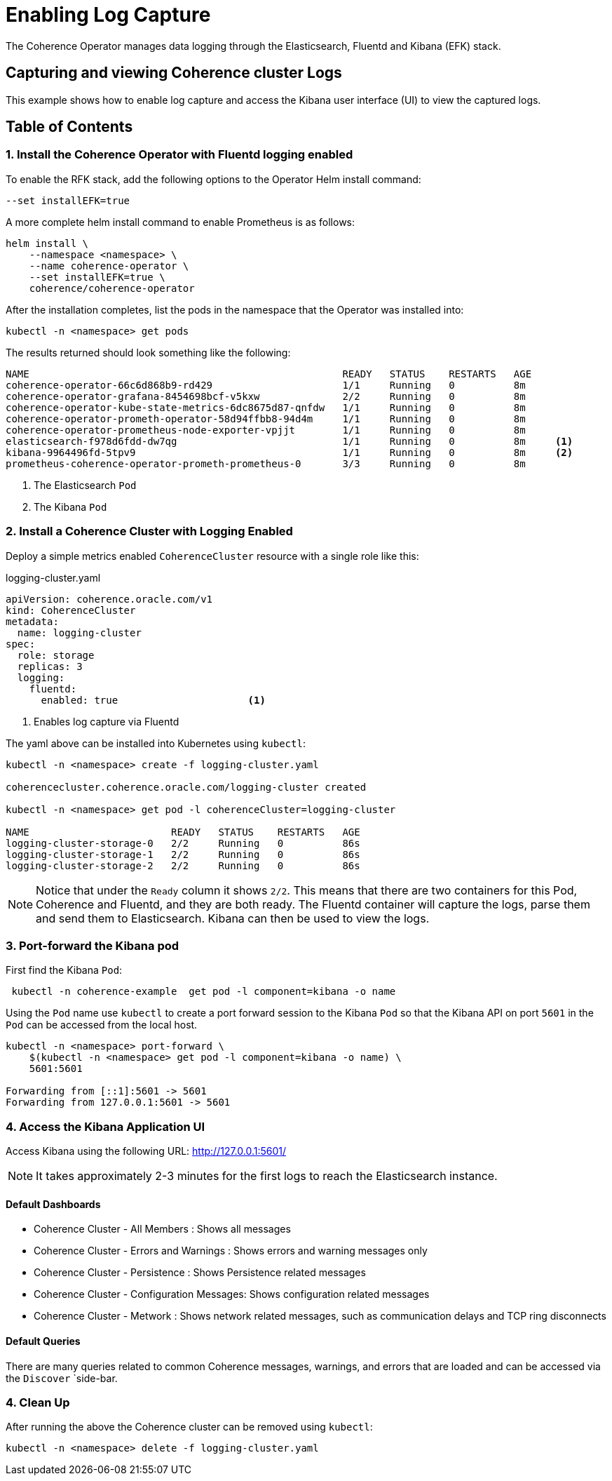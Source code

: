 ///////////////////////////////////////////////////////////////////////////////

    Copyright (c) 2019 Oracle and/or its affiliates. All rights reserved.

    Licensed under the Apache License, Version 2.0 (the "License");
    you may not use this file except in compliance with the License.
    You may obtain a copy of the License at

        http://www.apache.org/licenses/LICENSE-2.0

    Unless required by applicable law or agreed to in writing, software
    distributed under the License is distributed on an "AS IS" BASIS,
    WITHOUT WARRANTIES OR CONDITIONS OF ANY KIND, either express or implied.
    See the License for the specific language governing permissions and
    limitations under the License.

///////////////////////////////////////////////////////////////////////////////

= Enabling Log Capture

The Coherence Operator manages data logging through the Elasticsearch, Fluentd and Kibana (EFK) stack.

== Capturing and viewing Coherence cluster Logs

This example shows how to enable log capture and access the Kibana user interface (UI) to view the captured logs.

== Table of Contents


[#install]
=== 1. Install the Coherence Operator with Fluentd logging enabled

To enable the RFK stack, add the following options to the Operator Helm install command:

[source,bash]
----
--set installEFK=true
----

A more complete helm install command to enable Prometheus is as follows:

[source,bash]
----
helm install \
    --namespace <namespace> \
    --name coherence-operator \
    --set installEFK=true \
    coherence/coherence-operator
----

After the installation completes, list the pods in the namespace that the Operator was installed into:
[source,bash]
----
kubectl -n <namespace> get pods
----

The results returned should look something like the following:

[source,bash]
----
NAME                                                     READY   STATUS    RESTARTS   AGE
coherence-operator-66c6d868b9-rd429                      1/1     Running   0          8m
coherence-operator-grafana-8454698bcf-v5kxw              2/2     Running   0          8m
coherence-operator-kube-state-metrics-6dc8675d87-qnfdw   1/1     Running   0          8m
coherence-operator-prometh-operator-58d94ffbb8-94d4m     1/1     Running   0          8m
coherence-operator-prometheus-node-exporter-vpjjt        1/1     Running   0          8m
elasticsearch-f978d6fdd-dw7qg                            1/1     Running   0          8m     <1>
kibana-9964496fd-5tpv9                                   1/1     Running   0          8m     <2>
prometheus-coherence-operator-prometh-prometheus-0       3/3     Running   0          8m
----
<1> The Elasticsearch `Pod`
<2> The Kibana `Pod`

[#install-coh]
=== 2. Install a Coherence Cluster with Logging Enabled

Deploy a simple metrics enabled `CoherenceCluster` resource with a single role like this:
[source,yaml]
.logging-cluster.yaml
----
apiVersion: coherence.oracle.com/v1
kind: CoherenceCluster
metadata:
  name: logging-cluster
spec:
  role: storage       
  replicas: 3
  logging:
    fluentd:
      enabled: true                      <1>
----

<1> Enables log capture via Fluentd

The yaml above can be installed into Kubernetes using `kubectl`:

[source,bash]
----
kubectl -n <namespace> create -f logging-cluster.yaml

coherencecluster.coherence.oracle.com/logging-cluster created

kubectl -n <namespace> get pod -l coherenceCluster=logging-cluster

NAME                        READY   STATUS    RESTARTS   AGE
logging-cluster-storage-0   2/2     Running   0          86s
logging-cluster-storage-1   2/2     Running   0          86s
logging-cluster-storage-2   2/2     Running   0          86s
----

NOTE: Notice that under the `Ready` column it shows `2/2`. This means that there are two containers for this
Pod, Coherence and Fluentd, and they are both ready.  The Fluentd container will capture the logs, parse them
and send them to Elasticsearch. Kibana can then be used to view the logs.

=== 3. Port-forward the Kibana pod

First find the Kibana `Pod`:
[source,bash]
----
 kubectl -n coherence-example  get pod -l component=kibana -o name
----

Using the `Pod` name use `kubectl` to create a port forward session to the Kibana `Pod` so that the
Kibana API on port `5601` in the `Pod` can be accessed from the local host.

[source,bash]
----
kubectl -n <namespace> port-forward \
    $(kubectl -n <namespace> get pod -l component=kibana -o name) \
    5601:5601

Forwarding from [::1]:5601 -> 5601
Forwarding from 127.0.0.1:5601 -> 5601
----

=== 4. Access the Kibana Application UI

Access Kibana using the following URL: http://127.0.0.1:5601/

NOTE: It takes approximately 2-3 minutes for the first logs to reach the Elasticsearch instance.

==== Default Dashboards

* Coherence Cluster - All Members : Shows all messages

* Coherence Cluster - Errors and Warnings : Shows errors and warning messages only

* Coherence Cluster - Persistence : Shows Persistence related messages

* Coherence Cluster - Configuration Messages: Shows configuration related messages

* Coherence Cluster - Metwork : Shows network related messages, such as communication delays and TCP ring disconnects

==== Default Queries

There are many queries related to common Coherence messages, warnings, and errors that are loaded and can be accessed via the `Discover` `side-bar.

=== 4. Clean Up
After running the above the Coherence cluster can be removed using `kubectl`:

[source,bash]
----
kubectl -n <namespace> delete -f logging-cluster.yaml
----